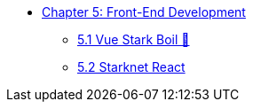 * xref:index.adoc[Chapter 5: Front-End Development]
    ** xref:vue-stark-boil.adoc[5.1 Vue Stark Boil 🚧]
    ** xref:starknet-react.adoc[5.2 Starknet React]
